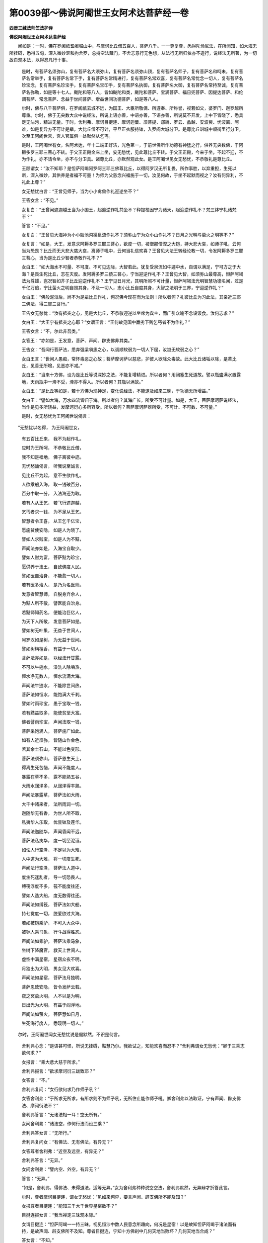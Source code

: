 第0039部～佛说阿阇世王女阿术达菩萨经一卷
============================================

**西晋三藏法师竺法护译**

**佛说阿阇世王女阿术达菩萨经**


　　闻如是：一时，佛在罗阅祇耆阇崛山中，与摩诃比丘僧五百人，菩萨八千。一一尊复尊，悉得陀怜尼法，在所闻知，如大海无所挂碍，悉得五旬，深入微妙沤和拘舍罗，总持空法藏门，不舍志意行无色想，从法行无所归依亦不造行，说经法无所著，为一切故自观本法，以得忍凡行十事。

      　　是时，有菩萨名须弥山，复有菩萨名大须弥山，复有菩萨名须弥山顶，复有菩萨名师子，复有菩萨名和呵未，复有菩萨名常举手，复有菩萨名常下手，复有菩萨名常精进行，复有菩萨名常欢喜，复有菩萨名常忧念一切人，复有菩萨名珍宝念，复有菩萨名珍宝手，复有菩萨名宝印手，复有菩萨名执御，复有菩萨名大御，复有菩萨名常持至诚，复有菩萨名弥勒，如是等十七人。颰陀和等八人，皆如颰陀和类，颰陀和菩萨、宝满菩萨、福日兜菩萨、因提达菩萨、和伦调菩萨、常念菩萨、念益于世间菩萨、增益世间功德菩萨，如是等八人。

      　　尔时，佛与八千菩萨俱，在罗阅祇去城不远，为国王、大臣所敬偶、所遵奉、所称誉，视若如父，婆罗门、迦罗越所尊重。尔时，佛于无央数大众中说经法，所说上语亦善，中语亦善，下语亦善，所说莫不开发，上中下皆晓了，悉具足无沾污，精进无量。于时，舍利弗、摩诃目揵连、摩诃迦葉、须菩提、邠耨、罗云、蠡越、安波臾、忧波离、阿难，如是复异方不可计是辈，大比丘僧不可计，平旦正衣服持钵，入罗阅大城分卫。是尊比丘诣城中顺街里行分卫，次至王阿阇世宫，宫人官属俱一处默然从乞丐。

      　　是时，王阿阇世有女，名阿术达，年十二端正好洁，光色第一，于前世佛所作功德有神猛之行，供养无央数佛，于阿耨多罗三耶三菩心不转。于父王正殿金床上坐，安无愁忧，见此尊比丘不转。于父王正殿，今来于坐，不起不迎，不为作礼，亦不请令坐，亦不与分卫具。诸尊比丘，亦默然观此女。是王阿阇世见女无愁忧，不恭敬礼是尊比丘。

      　　王顾谓女：“汝不知耶？是怛萨阿竭阿罗呵三耶三佛尊比丘，以得阿罗汉无所复畏，所作事胜，以弃重担，生死以断，深入微妙，其供养是者福不可量！为师为父慈念兴福施于一切，汝见何故，于坐不起默而视之？汝有何异利，不礼此上尊？”

      　　女无愁忧白言：“王曾见师子，当为小小禽兽作礼迎逆坐不？”

      　　王答女言：“不见。”

      　　女复白：“王曾闻遮迦越王当为小国王，起迎逆作礼共坐不？释提桓因宁为诸天，起迎逆作礼不？梵三钵宁礼诸梵不？”

      　　答言：“不见。”

      　　女复白：“王曾见大海神为小小陂池沟渠泉流作礼不？须弥山宁为众小山作礼不？日月之光明与萤火之明等不？”

      　　女复言：“如是，大王，发意求阿耨多罗三耶三菩心，欲度一切，被僧那僧涅之大铠，持大悲大哀，如师子吼，云何当为恐畏？比丘而无大悲大慈大哀，离师子吼中，云何当礼信欢喜？王曾见大法王转经论教一切，令发阿耨多罗三耶三菩心，当为是比丘少智者恭敬作礼不？”

      　　女白王：“如大海水不可量、不可度、不可见边际，大智若此。犹复受泉流如牛迹中水，自谓以满足，宁可方之于大海？是畏生死比丘，志在灭度。发阿耨多罗三藐三菩心，宁当迎逆作礼不？王曾见大智，如须弥山最尊高，怛萨阿竭法为尊雄，岂况智如芥子比丘迎逆作礼不？王宁见日月光，其明所照不可计量，怛萨阿竭法光明智慧功德名闻，过是千亿万倍，宁比萤火之明自照其身，不及一切人，志小比丘自度其身，大智之法明于三界，宁迎逆作礼？”

      　　女白王：“佛般泥洹后，尚不为是辈比丘作礼，何况佛今现在而为法则！所以者何？礼彼比丘为习此法，其亲近三耶三佛法，得三耶三菩行。”

      　　王告女无愁忧：“汝有抵突之心，见是大比丘，不恭敬迎逆以坐席为宾主，而广引众喻不念设饭食。汝何志求？”

      　　女白王：“大王宁有抵突之心耶？”女谓王言：“王何故见国中羸劣下贱乞丐者不为作礼？”

      　　王答女言：“不，尔此非吾类。”

      　　女答王：“亦如是，王发意，菩萨、声闻、辟支佛非其类。”

      　　王告女：“吾闻行菩萨法，悉弃强梁嗔恚之心，以调顺软弱为一切人下屈，汝岂无软弱之心？”

      　　女白王言：“世间人愚痴，常怀毒恶之心故；菩萨摩诃萨以慈悲，护彼人欲除众毒故。此大比丘诸垢以除，是辈比丘，见善无所增，见恶亦不减。”

      　　女白王：“当来十方佛，设为是比丘等说深妙之法，不能复增精进。所以者何？用闭塞生死道故。譬以瓶盛满水置露地，天雨瓶中一渧不受，渧亦不得入。所以者何？其瓶以满故。”

      　　女白王：“是比丘等如是，若十方佛为现神足，变化说经法，不能逮及如来三昧，于功德无所增益。”

      　　女白王：“譬如大海，万水四流皆归于海。所以者何？其海广长，所受不可计量。如是，大王，菩萨摩诃萨说经法，当作是见多所饶益，发摩诃衍心多所容受。所以者何？菩萨摩诃萨器所受，不可计、不可数、不可量。”

      　　是时，女无愁忧为王阿阇世说偈言：

　　“无愁忧以名得， 为王阿阇世女，
  
                      　　　有五百比丘来， 我不为起作礼。
  
                      　　　应时为王所呵， 不恭敬比丘僧，
  
                      　　　我不知是福地， 佛子离彼中迹。
  
                      　　　无忧愁诵偈言， 听我说至诚言，
  
                      　　　见比丘不为起， 意不生欲作礼。
  
                      　　　人欲乘船入海， 取一钱破百分，
  
                      　　　百分中取一分， 入法海还为取。
  
                      　　　若有人从王乞， 若飞行遮迦越，
  
                      　　　乞丐者求一钱， 为不足从王乞。
  
                      　　　智慧者令王喜， 从王乞千亿宝，
  
                      　　　愿施贫使安隐， 如是人为晓了。
  
                      　　　譬如人求贱宝， 如是人为不黠，
  
                      　　　声闻法亦如是， 入海宝自取少。
  
                      　　　譬如人财为富， 菩萨黠为珍宝，
  
                      　　　愿供养于法王， 自致佛度人民。
  
                      　　　譬如医自治身， 不能愈一切人，
  
                      　　　若有医多治人， 是乃为名医师。
  
                      　　　发意者智慧师， 自脱身弃余人，
  
                      　　　为黠人所不敬， 譬医能自治身。
  
                      　　　若黠师知药名， 便能治巨亿人，
  
                      　　　为天下人所敬， 发意菩萨如是。
  
                      　　　譬如树无叶果， 无益于世间人，
  
                      　　　阿罗汉如是树， 为无益于世间。
  
                      　　　譬如树栴檀香， 有益于一切人，
  
                      　　　菩萨法亦如是， 以经法开甘露。
  
                      　　　不可以牛迹水， 澡洗人除垢热，
  
                      　　　恒水净无数人， 恒水流满大海。
  
                      　　　声闻法牛迹水， 不能除世间热，
  
                      　　　菩萨法如恒水， 能饱满大千刹。
  
                      　　　譬如时雨珍宝， 愚于宝取一钱，
  
                      　　　若有黠益取多， 能使贫至大富。
  
                      　　　佛者譬雨珍宝， 声闻法取一钱，
  
                      　　　菩萨采饱满人， 菩萨施广如此。
  
                      　　　如有人近须弥， 皆随山作金色，
  
                      　　　若其余土石山， 不能以色变形。
  
                      　　　菩萨法须弥山， 菩萨恩生天上，
  
                      　　　得离生死苦恼， 声闻不能度人。
  
                      　　　暴露在草不多， 露不能熟五谷，
  
                      　　　大雨水润泽多， 从润泽得丰熟。
  
                      　　　声闻法暴露草， 菩萨法如大雨，
  
                      　　　大千中诸来者， 法所雨润一切。
  
                      　　　迦随华无有香， 为世人所不取，
  
                      　　　私夷华人乐取， 优昙钵及莲华。
  
                      　　　声闻法迦随华， 声闻香闻不远，
  
                      　　　菩萨法私夷华， 度一切至泥洹。
  
                      　　　如怯人行空泽， 不足以为大难，
  
                      　　　人中道为大难， 将一切度生死。
  
                      　　　声闻法行空泽， 菩萨法人道中，
  
                      　　　度生死迷乱者， 导一切恐畏人。
  
                      　　　缚筏浮度不多， 筏不能度往还，
  
                      　　　譬如人造大船， 度无数得往还。
  
                      　　　声闻法如缚筏， 菩萨法如大船，
  
                      　　　持七觉度一切， 脱爱欲过大海。
  
                      　　　若如被铠乘驴， 不可入大众中，
  
                      　　　被铠人乘马象， 行斗战得胜怨。
  
                      　　　声闻法如乘驴， 菩萨法乘马象，
  
                      　　　坐树下降魔官， 救天上世间人。
  
                      　　　虚空中满星宿， 星宿众夜不明，
  
                      　　　月独出为大明， 男女见大欢喜。
  
                      　　　声闻法如星宿， 菩萨法月独明，
  
                      　　　菩萨恩致安隐， 皆令发萨云若。
  
                      　　　夜之冥萤火明， 人不以是为明，
  
                      　　　日出光为大明， 有益于阎浮地。
  
                      　　　声闻法如萤火， 菩萨慧如日月，
  
                      　　　生死海行度人， 悉现明一切人。”

　　尔时，王阿阇世闻女无愁忧说是偈默然，不识是何言。

      　　舍利弗心念：“是语甚可怪，所说无挂碍，黠慧乃尔。我欲试之，知能欢喜而忍不？”舍利弗谓女无愁忧：“卿于三乘志欲何求？”

      　　女报言：“乘大悲大慈于所求。”

      　　舍利弗报言：“欲求摩诃衍三跋致耶？”

      　　女答言：“不。”

      　　舍利弗复问：“女行欲何求乃作师子吼？”

      　　女答舍利弗：“于所求无所求，有所求则不为师子吼，无所住止能作师子吼。卿舍利弗以法取证，宁有声闻、辟支佛法、摩诃衍法不？”

      　　舍利弗答言：“无诸法相一耳！空无所有。”

      　　女问舍利弗：“诸法空，作何行法而设三乘？”

      　　舍利弗答女言：“无所行。”

      　　舍利弗复问女：“有佛法、无有佛法，有异无？”

      　　女答尊者舍利弗：“近空及远空，有异无？”

      　　舍利弗答言：“无异。”

      　　女问舍利弗：“譬内空、外空，有异无？”

      　　答言：“无异。”

      　　“如是，舍利弗，得佛法、未得道法，适等无异。”女为舍利弗种种说空空法，舍利弗默然，无异辩才折答此言。

      　　尔时，尊者摩诃目揵连，谓女无愁忧：“见如来何异，要言声闻、辟支佛所不能及知？”

      　　女报尊者目揵连：“能知三千大千世界星宿数不？”

      　　目揵连报女言：“我当禅定三昧观本际。”

      　　女谓目揵连：“怛萨阿竭一一持三昧，视见恒沙中数人民意念所趣向，何况是星宿！以是故知怛萨阿竭于诸法而有持，是故声闻、辟支佛所不及知。尊者目揵连，宁知十方佛刹中几何天地当败坏？几何天地当合成？”

      　　答女言：“不知。”

      　　女复问目揵连：“宁知几佛以过去？几佛甫当来？几佛今见在？”

      　　答女言：“不知。”

      　　女复问目揵连：“世间贪淫有几人？喜嗔恚有几人？愚痴者有几人？尽行三事有几人？不行三事有几人？”

      　　答言：“不知。”

      　　女复问尊者摩诃目揵连：“世间有几人求声闻道？几人求辟支佛道？几人求摩诃衍？”

      　　答女言：“不知。”

      　　女复问目揵连：“世间有几人求佛道？几人不信佛道？几人信九十六种道？几人不信九十六种道？适无所信为有几人？”

      　　答言：“不知。”

      　　女报目揵连：“怛萨阿竭悉知是事，复过于此不可计无有限，声闻、辟支佛所不能及知，是故怛萨阿竭于诸法而有持。尊者目揵连，为怛萨阿竭所称誉神足第一，宁曾至揵陀呵刹土？是刹中有树以七宝而校饰，以众宝为树栴檀为华香。”

      　　摩诃目揵连报女言：“本所不闻，本所不见，今乃闻。是刹土名字未曾所见闻，愿闻是刹中怛萨阿竭阿罗诃三耶三佛名字，今现在说经法不？”

      　　女报言：“彼刹佛名香洁放光明怛萨阿竭阿罗呵三耶三佛，在彼刹说经法。”女无愁忧于坐不起作瑞应三昧，念：“菩萨初发意求阿耨多罗三耶三佛，过声闻、辟支佛上。如我至心，愿我香洁放光明怛萨阿竭阿罗呵三耶三佛，现光明使诸声闻见其刹土，使国中栴檀香香闻是间刹土。”女无愁忧立是愿，于是香洁放光明怛萨阿竭阿罗呵三耶三佛，寻时放身相光明。是刹诸声闻，皆见彼刹土香洁放光明怛萨阿竭阿罗呵三耶三佛，于大众中菩萨说经法。诸声闻自于其处所，闻彼佛所说法皆佛威神之恩。彼香洁怛萨阿竭阿罗呵三耶三佛持六十种音说：“如女无愁忧所说无异，初发意求阿耨多罗三耶三菩，是辈之人，过声闻、辟支佛上。”

      　　说是时，弥勒菩萨白佛言：“是栴檀香从何刹土来，至是间香乃如是？”

      　　佛语弥勒菩萨：“女无愁忧与诸大声闻，共师子吼有此善瑞故，现彼香洁放光明佛刹刹中栴檀香满沙呵刹中。”

      　　无愁忧女语尊者目揵连：“菩萨现功德变化如是者，有何当志于小道？”

      　　女复问目揵连：“宁知揵陀刹去是远近不？”

      　　目揵连答曰：“不知。”

      　　女谓目揵连：“如目连等满是三千大千刹中，譬如芦苇干柘竹稻草木，令目连其数如此，时过一劫计彼佛刹无能计知其处，乃过尔所佛刹，乃可得香洁放光明佛所治。”尔时香洁放光明佛，即回光还归本土，于是佛刹不复现。目揵连见此变异，默然无所言趣。

      　　尊者摩诃迦葉，谓女无愁忧：“宁见前释迦文怛萨阿竭阿罗呵三耶三菩不耶？可得见佛色身，使佛有所说云何？

　　“见我色者， 闻我声者， 愚痴不信，   
                      是人不见。

                      　　　以法见佛， 佛者法身， 法者难晓， 以是叵见。”

　　尔时，尊者摩诃迦葉作是念：“女曾见释迦文怛萨阿竭阿罗呵三耶三佛不？”

      　　女答迦葉言：“然。我见怛萨阿竭阿罗呵三耶三佛，不持肉眼见，不色见，不无色见，亦不持天眼见，亦不持痛痒、思想、生死、识眼见，亦不智慧眼见，亦不想识见，亦不法眼见，亦不身见，亦不佛眼见，亦不命见。摩诃迦葉，我见怛萨阿竭，如尊者摩诃迦葉者，为无大明乐世间生自谓有身，缘一觉行，念欲见道。”

      　　摩诃迦葉谓女：“设是法无有主，愚痴者乃乐生，自谓是我身。一切万物是我所有法想，不于中边得见，从何而化生？”

      　　女谓摩诃迦葉：“诸法不可得见，是故法无形，如是不可得见，如何生？”

      　　摩诃迦葉谓女：“佛法亦空无所有。”

      　　女复谓摩诃迦葉：“欲得见无上正真法者当如法。”

      　　摩诃迦葉报女：“白衣法我欲闻，况佛道不欲闻？”

      　　女谓摩诃迦葉：“法不见有亦不见无。”

      　　摩诃迦葉谓女：“是法无。”

      　　女复谓摩诃迦葉：“诸法皆空无有形，不可从谛得见。若善男子、善女人，欲见佛身相，自净其行于行清净，得见诸净是则纯熟。”

      　　摩诃迦葉谓女：“云何自净其行纯熟者？”

      　　女谓摩诃迦葉：“能自观身空者悉入诸法空，诸法亦不减亦不增，是为自见诸净。”

      　　摩诃迦葉谓女：“何等谓身空？”

      　　女报：“空尽空是，是身为空，诸法空亦如是。”

      　　摩诃迦葉复问女无愁忧：“从何闻是法乃能信谛？佛有二事因缘得信，闻他人善，自念其行。”

      　　女报迦葉：“他人智说可闻，尔乃自观身造行。”女报摩诃迦葉：“若自智慧，复观一切智，以明为师。”

      　　摩诃迦葉报女：“云何自知身行善？”

      　　女答言：“闻法观善，身行善则见善造行。”

      　　摩诃迦葉报女：“云何菩萨自观身行善？”

      　　女答摩诃迦葉：“菩萨法与一切天下人共合适不疏远，是则菩萨身行善。”女复报摩诃迦葉：“当来法、过去法、今现在法，意无增减，是为行菩萨法。”

      　　摩诃迦葉问女：“云何见法无所增、无所减？”

      　　女报摩诃迦葉：“有二事，有法、无法，不增不减，作是念，是为自见身意行，见身意行则为无所见知。摩诃迦葉，自见其身。”

      　　迦葉谓女：“云何自见其身？”

      　　女报言：“如摩诃迦葉，自度身不见一切人。”

      　　摩诃迦葉答言：“我无所见。”

      　　女报摩诃迦葉：“诸法适无所舍亦无所著。”

      　　摩诃迦葉默然，无以加报。

      　　尔时，尊者须菩提闻是语，为甚难甚难大欢喜，问女无愁忧：“从何得大利乃有此辩？”

      　　女报须菩提：“亦无得利亦无不得利，慧亦不见法，法亦不见慧，亦不内观亦不外观，是则慧。所以者何？须菩提言有法者则非法。如尊者须菩提第一乐空闲处，法为有处、有说？为有慧、无有慧？慧无所说。”

      　　须菩提报女言：“不持空闲处、有法处得慧，是法见不是可说不可出。”

      　　女报须菩提：“一切法悉如是，无从见，无从取，云何得大利而有慧？”

      　　须菩提报女言：“设空无有慧，何从有是语？”

      　　女问须菩提：“宁闻山中大呼有响声来应不？一切法悉如是。信不言，信是响，有慧无慧本无慧，是响因声而合成。”女问须菩提：“是响出为有响像无？”

      　　报女言：“响无形像，响因空而有名。一切法如响，因空而出生。”

      　　女报须菩提：“一切法法所说从空生。”

      　　须菩提问女言：“若一切法从空生，何以故佛说世间当来佛如恒沙数？”

      　　女报须菩提：“欲得知法所生处耶？”

      　　答言：“欲知。”

      　　“所生处无所生，无所生是生处。须菩提，恒沙等，不见从如来去，亦无所至。所以作佛者，何法不从发意，亦不止意。”

      　　须菩提报女言：“是说为第一未生未起。”

      　　女报须菩提：“所说皆第一，若说若不说亦第一，一切无所生不可说，不可说不离佛法。”

      　　须菩提报女言：“甚难！居家为道，乃有此辩，博览众要深入微妙。”

      　　女报须菩提：“菩萨亦无居家，亦无出家，亦无沙门，亦无不沙门。所以者何？以心意为行，行者以智为上，以黠为善。”

      　　须菩提问：“菩萨有几处止？愿闻其说。”

      　　女报须菩提：“菩萨持八法住，是故止处在所止，无所不止，声闻中第一。何等为八法？往菩萨常行善意，至心求佛无转诲一；以大慈救护天上天下人二；不舍大哀，离世间法于身命无所著三；行沤和拘舍罗不可计智，皆发意求佛四；常行勇猛，不厌见闻求诸法五；悉知菩萨行处六；悉救一切人意七；其智不从他人受，一切法自证得忍八。如是，须菩提，持是八法行在所止处，过诸罗汉、辟支佛上。”于是须菩提默然。

      　　尔时，尊者罗云问无愁忧女：“乃作是解，晓了众要总持智慧，何故自坐金床秽浊，无谦卑恭敬之心，自处高床，与大比丘难说经法？吾曾闻佛说，人无疾病，不得处高床及卧听而说经法。”

      　　女报尊者罗云：“宁知世间以何为净？何等不净？”

      　　罗云报女言：“世间有持戒信受不犯者，是则为净；若有犯者，则为不净。”

      　　女报罗云：“且止！未晓未了。所以者何？罗云，持戒信受不犯者，是则不净；其犯戒者，是为净。所以者何？不倚净慧则有净不净，本无无净不净，诸阿罗汉所见如是。其犯戒者为净。所以者何？罗云，以离于戒不复学可至无极慧，远离恶道过于世间，是故谓为离戒。”

      　　罗云报女：“其人立愿、不立愿，有异无？”

      　　女报言：“尊者罗云，譬如紫磨黄金，持作众物珠环璎锁，已作、未作，前色、后色，有异无？”

      　　报言：“无异。”

      　　“如是，罗云，何故嫌处高床不恭敬谦？苦者，意行是本。罗云，昔菩萨以草蓐于地为座，过于声闻座、梵天座。”

      　　罗云复问：“云何座得过于声闻座、梵天座？”

      　　“仁者罗云，菩萨于树下以草为座，三千世界刹土释、梵、四天王及世间，上至三十三天，其中人民大鬼神皆来问讯菩萨。中有头面礼菩萨足者，有跪拜者，有揖让者，中有叉手者，为尔不罗云？”

      　　罗云答言：“有是，有是。”

      　　“罗云当知，菩萨处意高下非谓床座，是故过声闻座、梵天座，当作是知。”

      　　尔时，王阿阇世告女无愁忧：“汝不知耶？尊者罗云，是遮迦越王种尊第一，信用道德故少小弃家，行作沙门，弃遮迦越国。是佛释迦文子，持戒第一。汝云何反轻戏，不以礼敬？”

      　　女白王：“止！莫说是语，宁可以神丹之珠比之于水精？王曾见师子当生虫狐？遮迦王子岂当为小国王？”

      　　王言：“不尔。”

      　　女复白王：“当知是因缘，彼罗云不从怛萨阿竭为父母胞胎生。怛萨阿竭师子行，皆降伏九十六种道，神通之智，悉具足为大圣猛，一切诸法悉了知，无所挂碍，等知一切人心所念，知当来过去今在悉晓知，为大医王疗人苦痛，常劝助一切转法轮。舍利弗、摩诃目揵连、摩诃迦葉、须菩提、蠡越、罗云、阿难，如是辈闻法皆奉行，犹非是佛之子。”

      　　尔时，诸尊声闻在大众中，女为说经法。女白王：“过去阿僧祇劫，有佛名提和竭罗。时婆罗门女，字须罗陀。复有婆罗门子，字鞞多卫提和竭罗怛萨阿竭，时持华五茎散佛上。时卖华女发心愿：‘欲世世为夫妇，乃至于得佛。’复发心求摩诃衍，乃尔时过去阿僧祇劫作功德，发愿世世相随，欲救诸下劣，是故从佛求愿。从佛求愿终无有空！俱夷者释种女，大乐发阿耨多罗三藐三菩心，沤和拘舍罗行劝一切菩萨，示现有妻子、男女、奴婢、象马、金、银、珍宝、摩尼珠。所以者何？护九十六种道，不欲使诽谤菩萨：‘非男子王，为生黄门，世有何特而言忍勤苦？’设作是念当堕泥犁中，昼夜苦痛不可言。菩萨乃从提和竭罗怛萨阿竭阿罗呵三藐三佛以来，菩萨受别无有色思想。”

      　　女白王：“尔时婆罗门子鞞多卫，从提和竭罗怛萨阿竭阿罗诃三耶三佛，得慧明六万三昧门，逮得无尽明恒沙数陀怜尼法。受是莂时，前所愿所为尽悉弃除，从得忍。有言罗云是佛之子，从父母胞胎中生者，是为谤如来。菩萨于妻子国城不以乐色故，菩萨离爱欲，于世间法无所沾污。”

      　　女白王：“大海中求火尚可得，菩萨贪淫嗔恚不可得。王当知是法，尊者罗云为化生，不从父母胞胎生，所化现皆佛威神。菩萨随习俗而教化，护一切痴意，如幻现形，一切所作常不离三昧，自现在小儿中，现白衣居士中，现菩萨、声闻中，天上、人中、人非人等、尊劣、长幼、下贱、伎乐、宫女、酒食随所欲度而往生，如是所示现处不可计不可数。众会中有发心念，谁为适是怛萨阿竭种姓真子者，等知正见不断三宝，护七觉意随所乐而化，是曹之人真佛之子。若善男子、善女人，欲为佛作真子，当发阿耨多罗三耶三菩心。”

      　　说是语时，王后宫列女二十五人，皆发阿耨多罗三耶三菩心。时千天子，闻女无愁忧师子吼，皆发阿耨多罗三耶三菩心，同时发声言：“我是当来佛、过去佛之上子。”发心已雨于天华，遍覆罗阅祇大城中，以供养女无愁忧。

      　　时，无愁忧于金床下，前趣诸尊声闻。无愁忧女问诸尊声闻：“为晓分卫法不？”

      　　诸尊声闻答女言：“以晓。”

      　　“云何晓？”

      　　答曰：“身有四神从因缘生，常覆盖顺化惧有坏败，以故当饭食之。是身以饭食得立，无饭食则不得安隐。是身譬如弊坏之车，须脂膏而得所安，所以时食欲护身故。不自贡高行乞，不以为色相，不以为贪，亦以欲破贪故。”

      　　女无愁忧，闻诸尊声闻各各说是事，闻所说亦不喜亦不忧：“如是身为灾患勤苦若此。”即以时请诸声闻，供养以百味饭。具饭食讫，竟皆揖让，便还耆阇崛山中，听怛萨阿竭说法。

      　　“我曹亦俱当往。”无愁忧女食后，与父母、兄弟、宗亲、后宫、列女、群臣、人民俱，出城到耆阇崛山中，前以头面著地，为佛作礼，绕佛三匝却坐一面。诸尊声闻从禅觉亦皆悉来，为佛作礼坐一面。

      　　舍利弗从坐起，正衣服，下右膝，叉手白佛言：“是女无愁忧，所说甚难入深法要，以权行立人不可胜数，所问种种悉能报答。”

      　　佛告舍利弗：“是女无愁忧，以供养九十二亿佛作功德，常不离沤和拘舍罗。”

      　　舍利弗白佛：“是女何故不弃女人？”

      　　佛告舍利弗：“若诸声闻谓此无愁忧是女人耶！若等不深入般若波罗蜜，不见人根观本迹，然便等视于所行。菩萨咨所乐喜以权道示现有男女，其限无所挂碍，欲度男女故。”

      　　无愁忧女欲决舍利弗之狐疑，现身立愿：“使大众中悉见我是男子。”作是念已，即诸大众见无愁忧身为男子，不复见女人像。无愁忧于时踊在虚空中，去地七十丈住止空中。

      　　佛告舍利弗：“见是无愁忧为男子，踊在虚空中去地七十丈，若见不？”

      　　舍利弗白佛：“唯然，已见。”

      　　佛告舍利弗：“是无愁忧，却后七百阿僧祇劫当作佛，佛名鞞竭俞怛萨阿竭阿罗诃三耶三佛，刹名鞞末拘辽害，其寿十万劫。佛般泥洹后，经法留止十劫不断绝。是刹中地皆如细琉璃。其刹土八方方有一道，是佛所游行处，以七宝为树，以众宝为栏楯，以天缯为华盖，以名香而香之，无秽恶石沙瓦砾，纯以珠宝为万物。刹中无有泥犁、禽兽、薜荔，但有菩萨及天与人，譬如忉利天王所居宫。”

      　　尔时，大众及王阿阇世欢喜踊跃，皆言：“善哉！善哉！”

      　　王阿阇世正殿夫人，字旃罗廅，于坐起叉手自嗟叹心，白佛言：“既得为人难，我复怀养是菩萨益倍踊跃，因是功德发心求阿耨多罗三耶三佛，发心立愿：今佛授无愁忧菩萨慧，却后当作佛劫尽，愿令我乘其第得作佛于彼刹土中。”

      　　尔时，佛知王妇月明心所愿，佛告舍利弗：“见王妇月明不？”

      　　舍利弗言：“见。”

      　　“王妇月明，持是功德所作，当弃女人身得男子已，当生忉利天上，作天名宝第一。弥勒佛来下，有国王名呵，当为作太子，字终好。当供养弥勒尽寿命，却后当为弥勒作沙门，上法亦持，中法亦持，下法亦持，总供养是颰陀劫中怛萨阿竭阿罗呵三耶三佛。又行菩萨法，是离愁怛萨阿竭得作佛已，宝第一当于是刹作遮迦越王，名宝丰。当供养承事怛萨阿竭，尽形寿当承其佛第得作佛，名普明怛萨阿竭阿罗呵三耶三佛。当教授是无垢浊炎明刹土本刹故，事如离忧怛萨阿竭所治处等无有异。”

      　　王妇月明闻佛说是莂，益倍踊跃自嗟叹，其身以珠摩尼直百万两金用上佛。从王阿闇世，求持五戒，别治一处，离淫欲之行，令一切皆修清净。

      　　无愁忧菩萨，始从虚空中来下，叉手住佛前：“愿我作佛时令我刹中诸菩萨，自然化生长大法座，袈裟自然著身，等无老少如年二十之容色。今自愿身为沙门，自然被法衣。”寻时作彼示现。

      　　无愁忧菩萨白王：“法无坚固，从空而立，从空而坐，于念不念，于中立意不散，无所录在，所作为无所属，王见是不？是一日之中，我为女人变为男子形，复现比丘僧。何者审为谛？是处余处人身中有三毒，以三药疗焦尽诸毒。知是法故，大王不当作非法行，当数数诣佛。文殊师利童男菩萨，所能除人垢增益功德，度不度者。王国中多事，欲去随意。”

      　　佛告阿难：“无愁忧菩萨受莂解谛能持能说，当为一切广说经法。若有善男子、善女人欲求佛道，正使是三千大千刹土持七宝满其中，持施怛萨阿竭阿罗呵三耶三佛，不如闻是经信不诽谤，其功德不可计，何况奉行尽形寿，供养缯华、幢盖、旗幡，其功德无能计数者！”

      　　诸比丘受教，无愁忧菩萨欢喜，王阿阇世、王妇月明，阿难尊比丘，一切大众诸天、龙、神、阿须伦，闻佛说经皆欢喜，前以头面著地，为佛作礼而去。
